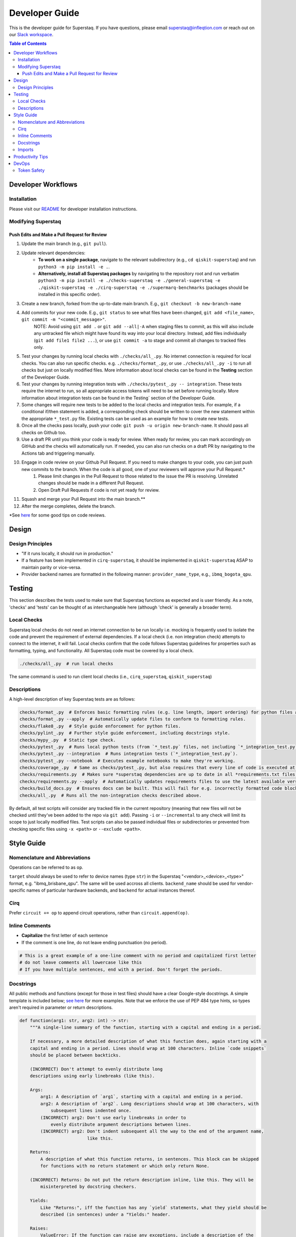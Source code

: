 ===============
Developer Guide
===============

This is the developer guide for Superstaq. If you have questions, please email superstaq@infleqtion.com or reach out on our `Slack workspace <https://join.slack.com/t/superstaq/shared_invite/zt-1wr6eok5j-fMwB7dPEWGG~5S474xGhxw>`_.

.. contents:: **Table of Contents**
   :depth: 3
   :local:
   :backlinks: none

Developer Workflows
===================

Installation
------------
Please visit our `README <https://github.com/Infleqtion/client-superstaq/blob/main/README.md#installation-for-development>`_ for developer installation instructions.

Modifying Superstaq
-------------------

Push Edits and Make a Pull Request for Review
~~~~~~~~~~~~~~~~~~~~~~~~~~~~~~~~~~~~~~~~~~~~~
#. Update the main branch (e.g., ``git pull``).
#. Update relevant dependencies:
    * **To work on a single package**, navigate to the relevant subdirectory (e.g., ``cd qiskit-superstaq``) and run ``python3 -m pip install -e .``.
    * **Alternatively, install all Superstaq packages** by navigating to the repository root and run verbatim ``python3 -m pip install -e ./checks-superstaq -e ./general-superstaq -e ./qiskit-superstaq -e ./cirq-superstaq -e ./supermarq-benchmarks`` (packages should be installed in this specific order).
#. Create a new branch, forked from the up-to-date main branch. E.g., ``git checkout -b new-branch-name``
#. Add commits for your new code. E.g., ``git status`` to see what files have been changed, ``git add <file_name>``, ``git commit -m "<commit_message>"``.
    NOTE: Avoid using ``git add .`` or ``git add --all|-A`` when staging files to commit, as this will also include any untracked file which might have found its way into your local directory. Instead, add files individually (``git add file1 file2 ...``), or use ``git commit -a`` to stage and commit all changes to tracked files only.
#. Test your changes by running local checks with ``./checks/all_.py``. No internet connection is required for local checks. You can also run specific checks. e.g. ``./checks/format_.py``, or use ``./checks/all_.py -i`` to run all checks but just on locally modified files. More information about local checks can be found in the **Testing** section of the Developer Guide.
#. Test your changes by running integration tests with ``./checks/pytest_.py -- integration``. These tests require the internet to run, so all appropriate access tokens will need to be set before running locally. More information about integration tests can be found in the Testing` section of the Developer Guide.
#. Some changes will require new tests to be added to the local checks and integration tests. For example, if a conditional if/then statement is added, a corresponding check should be written to cover the new statement within the appropriate ``*_test.py`` file. Existing tests can be used as an example for how to create new tests.
#. Once all the checks pass locally, push your code: ``git push -u origin new-branch-name``. It should pass all checks on Github too. 
#. Use a draft PR until you think your code is ready for review. When ready for review, you can mark accordingly on GitHub and the checks will automatically run. If needed, you can also run checks on a draft PR by navigating to the Actions tab and triggering manually.
#. Engage in code review on your Github Pull Request. If you need to make changes to your code, you can just push new commits to the branch. When the code is all good, one of your reviewers will approve your Pull Request.\*
    #. Please limit changes in the Pull Request to those related to the issue the PR is resolving. Unrelated changes should be made in a different Pull Request.
    #. Open Draft Pull Requests if code is not yet ready for review.
#. Squash and merge your Pull Request into the main branch.\**
#. After the merge completes, delete the branch.

\*See `here <https://gist.github.com/mrsasha/8d511770ad9b282f3a5d0f5c8acdd10e>`__ for some good tips on code reviews.

Design
======

Design Principles
-----------------
- "If it runs locally, it should run in production."
- If a feature has been implemented in ``cirq-superstaq``, it should be implemented in ``qiskit-superstaq`` ASAP to maintain parity or vice-versa.
- Provider backend names are formatted in the following manner: ``provider_name_type``, e.g., ``ibmq_bogota_qpu``.

Testing
=======

This section describes the tests used to make sure that Superstaq functions as expected and is user friendly. As a note, 'checks' and 'tests' can be thought of as interchangeable here (although 'check' is generally a broader term).

Local Checks
-----------------
Superstaq local checks do not need an internet connection to be run locally i.e. mocking is frequently used to isolate the code and prevent the requirement of external dependencies. If a local check (i.e. non integration check) attempts to connect to the internet, it will fail. Local checks confirm that the code follows Superstaq guidelines for properties such as formatting, typing, and functionality. All Superstaq code must be covered by a local check.

.. code-block:: bash

   ./checks/all_.py  # run local checks

The same command is used to run client local checks (i.e., ``cirq_superstaq``, ``qiskit_superstaq``)

Descriptions 
-----------------
A high-level description of key Superstaq tests are as follows:

.. code-block:: bash

    checks/format_.py  # Enforces basic formatting rules (e.g. line length, import ordering) for python files and notebooks.
    checks/format_.py --apply  # Automatically update files to conform to formatting rules.
    checks/flake8_.py  # Style guide enforcement for python files.
    checks/pylint_.py  # Further style guide enforcement, including docstrings style.
    checks/mypy_.py  # Static type check.
    checks/pytest_.py  # Runs local python tests (from `*_test.py` files, not including `*_integration_test.py`).
    checks/pytest_.py --integration  # Runs integration tests (`*_integration_test.py`).
    checks/pytest_.py --notebook  # Executes example notebooks to make they're working.
    checks/coverage_.py  # Same as checks/pytest_.py, but also requires that every line of code is executed at some point in the process.
    checks/requirements.py  # Makes sure *superstaq dependencies are up to date in all *requirements.txt files.
    checks/requirements.py --apply  # Automatically updates requirements files to use the latest available version of any *superstaq dependency.checks/configs.py and checks that `setup.cfg` files are consistent across repos.
    checks/build_docs.py  # Ensures docs can be built. This will fail for e.g. incorrectly formatted code blocks in docstrings.
    checks/all_.py  # Runs all the non-integration checks described above.

By default, all test scripts will consider any tracked file in the current repository (meaning that new files will not be checked until they've been added to the repo via ``git add``). Passing ``-i`` or ``--incremental`` to any check will limit its scope to just locally modified files. Test scripts can also be passed individual files or subdirectories or prevented from checking specific files using ``-x <path>`` or ``--exclude <path>``.


Style Guide
===========

Nomenclature and Abbreviations
------------------------------

Operations can be referred to as ``op``.

``target`` should always be used to refer to device names (type ``str``) in the Superstaq "<vendor>_<device>_<type>" format, e.g. "ibmq_brisbane_qpu".  The same will be used accross all clients. ``backend_name`` should be used for vendor-specific names of particular hardware backends, and ``backend`` for actual instances thereof.

Cirq
--------
Prefer ``circuit += op`` to append circuit operations, rather than ``circuit.append(op)``.

Inline Comments
-----------------

* **Capitalize** the first letter of each sentence
* If the comment is one line, do not leave ending punctuation (no period).

.. code-block:: python

   # This is a great example of a one-line comment with no period and capitalized first letter
   # do not leave comments all lowercase like this
   # If you have multiple sentences, end with a period. Don't forget the periods.

Docstrings
----------
All public methods and functions (except for those in test files) should have a clear Google-style docstrings. A simple template is included below; `see here <https://sphinxcontrib-napoleon.readthedocs.io/en/latest/example_google.html>`_ for more examples. Note that we enforce the use of PEP 484 type hints, so types aren't required in parameter or return descriptions.

.. code-block:: python

    def function(arg1: str, arg2: int) -> str:
        """A single-line summary of the function, starting with a capital and ending in a period.

        If necessary, a more detailed description of what this function does, again starting with a
        capital and ending in a period. Lines should wrap at 100 characters. Inline `code snippets`
        should be placed between backticks.

        (INCORRECT) Don't attempt to evenly distribute long
        descriptions using early linebreaks (like this).

        Args:
            arg1: A description of `arg1`, starting with a capital and ending in a period.
            arg2: A description of `arg2`. Long descriptions should wrap at 100 characters, with
                subsequent lines indented once.
            (INCORRECT) arg2: Don't use early linebreaks in order to
                evenly distribute argument descriptions between lines.
            (INCORRECT) arg2: Don't indent subsequent all the way to the end of the argument name,
                              like this.

        Returns:
            A description of what this function returns, in sentences. This block can be skipped
            for functions with no return statement or which only return None.

        (INCORRECT) Returns: Do not put the return description inline, like this. They will be
            misinterpreted by docstring checkers.

        Yields:
            Like "Returns:", iff the function has any `yield` statements, what they yield should be
            described (in sentences) under a "Yields:" header.

        Raises:
            ValueError: If the function can raise any exceptions, include a description of the
                circumstances under which they will be thrown. Should be formatted like "Args:".
            AnotherKindOfError: Each unique exception should have its own description.
        """

The "Returns:" block is not required for properties (i.e. methods decorated with ``@property``); instead the docstring itself should be a description of its return value. For example,

.. code-block:: python

    class Example:
        @property
        def name(self) -> str:
            """The name given to this example."""


Imports
-------
Superstaq interfaces with many libraries that have overlapping functionalities such as Cirq, Qiskit, PyQuil, etc. For example, each of these libraries defines a quantum circuit abstraction. To avoid confusion or local name clashes, we prefer specifying explicit names. For example:

+--------------------------------------------------+--------------------------------------------------+
|                                                  |                                                  |
|.. code-block::                                   |.. code-block::                                   |
|                                                  |                                                  |
|   # BAD                                          |   # GOOD                                         |
|   from cirq import Circuit                       |   import cirq                                    |
|   from qiskit import QuantumCircuit              |   import qiskit                                  |
|   ...                                            |   ...                                            |
|   cirq_circuit = Circuit(...)                    |   cirq_circuit = cirq.Circuit(...)               |
|   qiskit_circuit = QuantumCircuit(...)           |   qiskit_circuit = qiskit.QuantumCircuit(...)    |
+--------------------------------------------------+--------------------------------------------------+

Or

+--------------------------------------------------+--------------------------------------------------+
|                                                  |                                                  |
|.. code-block::                                   |.. code-block::                                   |
|                                                  |                                                  |
|   # BAD: confusing that "pulse" is a module      |   # GOOD                                         |
|   from qiskit import pulse                       |   import qiskit                                  |
|   with pulse.build(backend) as program:          |   with qiskit.pulse.build(backend) as program:   |
|       gaussian_pulse = library.gaussian(...)     |       gaussian_pulse = library.gaussian(...)     |
|       pulse.play(gaussian_pulse)                 |       pulse.play(gaussian_pulse)                 |
+--------------------------------------------------+--------------------------------------------------+


Exceptions can be made if the explicit name is extremely long (e.g. ``from qiskit.providers import JobStatus as qjs``) or if the name is used extremely frequently and has low risk of name clash (e.g. ``from typing import Iterable, Union``).


Productivity Tips
=================
* For command-line python testing, use the ``ipython`` shell instead of normal python. ``ipython`` is like Jupyter but within your terminal.
* For either ``ipython`` or Jupyter, consider starting with

  >>> %load_ext autoreload
  >>> %autoreload 2

  This will enable autoreload.
* Also recommended: 

.. code-block:: bash

   alias py='ipython'
   alias pygrep="grep -r --color=auto --include='*.py'"
   alias pyr="ipython --InteractiveShellApp.extensions 'autoreload' --InteractiveShellApp.exec_lines '%autoreload 2'"

(That last one, ``pyr``, runs an ipython shell with autoreloading already set up.)


DevOps
=================
Token Safety
------------
It is important to never share your Superstaq access key. They should never be commited to GitHub, and if this does happen, remember to reset your key on https://superstaq.infleqtion.com (click the refresh icon next to your key).

To prevent accidental sharing to GitHub, you can try the following methods:

- Save your token to ``~/.local/share/super.tech/superstaq-api-key`` (or in any other directory listed `here <https://github.com/SupertechLabs/client-superstaq/blob/b22c911f292ba75e081449d75b937094d53ff13d/general-superstaq/general_superstaq/superstaq_client.py#L463-L470>`__), for example with

.. code-block:: bash

    token_dir=~/.local/share/super.tech
    mkdir -p $token_dir
    echo <token> > $token_dir/superstaq-api-key

where ``<token>`` is replaced by your token.

- Save your token in your shell ``rc`` file (such as ``.zshrc`` or ``.bashrc``) by adding a line to the bottom that says ``export SUPERSTAQ_API_KEY="<token>"``

- In the terminal where you're going to run `qss/css/gss`, run ``$ export SUPERSTAQ_API_KEY="<token>"``

When you have implemented one of these methods, you can set up access to Superstaq without entering the token argument:

.. code-block:: python

    # cirq-superstaq
    service = css.Service()
    
    # qiskit-superstaq
    provider = qss.SuperstaqProvider()
